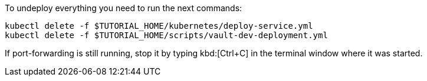 To undeploy everything you need to run the next commands:

[source, shell-session]
----
kubectl delete -f $TUTORIAL_HOME/kubernetes/deploy-service.yml
kubectl delete -f $TUTORIAL_HOME/scripts/vault-dev-deployment.yml
----

If port-forwarding is still running, stop it by typing kbd:[Ctrl+C] in the terminal window where it was started.